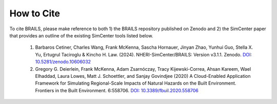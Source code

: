 .. _lblCite:

***********
How to Cite
***********

To cite BRAILS, please make reference to both 1) the BRAILS repository published on Zenodo and 2) the SimCenter paper that provides an outline of the existing SimCenter tools listed below.

   1. Barbaros Cetiner, Charles Wang, Frank McKenna, Sascha Hornauer, Jinyan Zhao, Yunhui Guo, Stella X. Yu, Ertugrul Taciroglu & Kincho H. Law. (2024). NHERI-SimCenter/BRAILS: Version v3.1.1. Zenodo. `DOI: 10.5281/zenodo.10606032 <https://doi.org/10.5281/zenodo.10606032>`_

   2. Gregory G. Deierlein, Frank McKenna, Adam Zsarnóczay, Tracy Kijewski-Correa, Ahsan Kareem,
      Wael Elhaddad, Laura Lowes, Matt J. Schoettler, and Sanjay Govindjee (2020)
      A Cloud-Enabled Application Framework for Simulating Regional-Scale Impacts of
      Natural Hazards on the Built Environment. Frontiers in the Built Environment. 6:558706.
      `DOI: 10.3389/fbuil.2020.558706 <https://doi.org/10.3389/fbuil.2020.558706>`_
